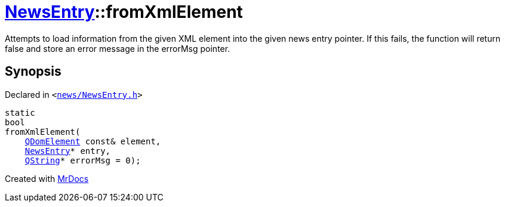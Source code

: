[#NewsEntry-fromXmlElement]
= xref:NewsEntry.adoc[NewsEntry]::fromXmlElement
:relfileprefix: ../
:mrdocs:


Attempts to load information from the given XML element into the given news entry pointer&period;
If this fails, the function will return false and store an error message in the errorMsg pointer&period;



== Synopsis

Declared in `&lt;https://github.com/PrismLauncher/PrismLauncher/blob/develop/launcher/news/NewsEntry.h#L42[news&sol;NewsEntry&period;h]&gt;`

[source,cpp,subs="verbatim,replacements,macros,-callouts"]
----
static
bool
fromXmlElement(
    xref:QDomElement.adoc[QDomElement] const& element,
    xref:NewsEntry.adoc[NewsEntry]* entry,
    xref:QString.adoc[QString]* errorMsg = 0);
----



[.small]#Created with https://www.mrdocs.com[MrDocs]#

